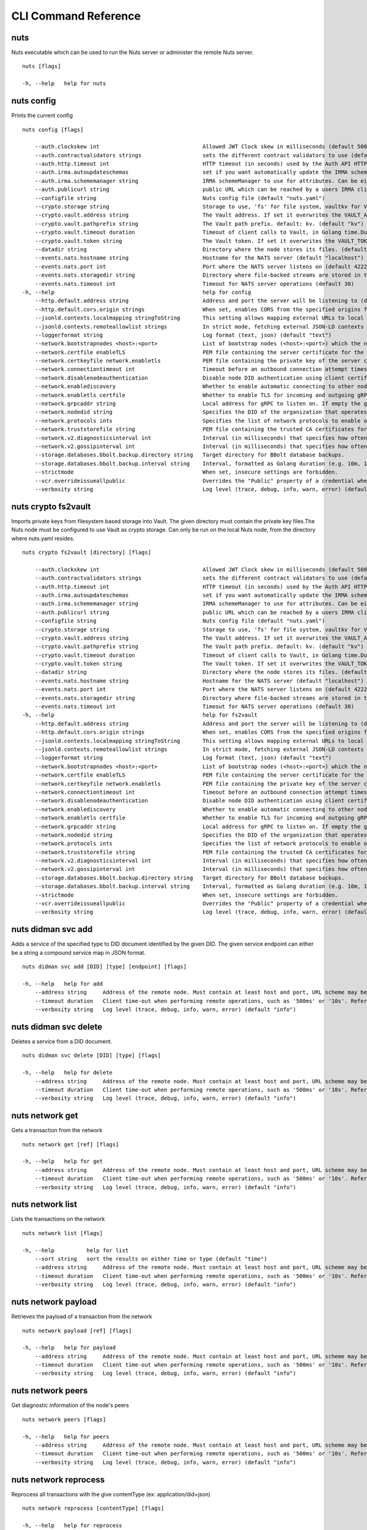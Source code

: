 .. _nuts-cli-reference:

CLI Command Reference
*********************


nuts
^^^^

Nuts executable which can be used to run the Nuts server or administer the remote Nuts server.

::

  nuts [flags]

  -h, --help   help for nuts

nuts config
^^^^^^^^^^^

Prints the current config

::

  nuts config [flags]

      --auth.clockskew int                                Allowed JWT Clock skew in milliseconds (default 5000)
      --auth.contractvalidators strings                   sets the different contract validators to use (default [irma,uzi,dummy])
      --auth.http.timeout int                             HTTP timeout (in seconds) used by the Auth API HTTP client (default 30)
      --auth.irma.autoupdateschemas                       set if you want automatically update the IRMA schemas every 60 minutes. (default true)
      --auth.irma.schememanager string                    IRMA schemeManager to use for attributes. Can be either 'pbdf' or 'irma-demo'. (default "pbdf")
      --auth.publicurl string                             public URL which can be reached by a users IRMA client, this should include the scheme and domain: https://example.com. Additional paths should only be added if some sort of url-rewriting is done in a reverse-proxy.
      --configfile string                                 Nuts config file (default "nuts.yaml")
      --crypto.storage string                             Storage to use, 'fs' for file system, vaultkv for Vault KV store, default: fs. (default "fs")
      --crypto.vault.address string                       The Vault address. If set it overwrites the VAULT_ADDR env var.
      --crypto.vault.pathprefix string                    The Vault path prefix. default: kv. (default "kv")
      --crypto.vault.timeout duration                     Timeout of client calls to Vault, in Golang time.Duration string format (e.g. 5s). (default 5s)
      --crypto.vault.token string                         The Vault token. If set it overwrites the VAULT_TOKEN env var.
      --datadir string                                    Directory where the node stores its files. (default "./data")
      --events.nats.hostname string                       Hostname for the NATS server (default "localhost")
      --events.nats.port int                              Port where the NATS server listens on (default 4222)
      --events.nats.storagedir string                     Directory where file-backed streams are stored in the NATS server
      --events.nats.timeout int                           Timeout for NATS server operations (default 30)
  -h, --help                                              help for config
      --http.default.address string                       Address and port the server will be listening to (default ":1323")
      --http.default.cors.origin strings                  When set, enables CORS from the specified origins for the on default HTTP interface.
      --jsonld.contexts.localmapping stringToString       This setting allows mapping external URLs to local files for e.g. preventing external dependencies. These mappings have precedence over those in remoteallowlist. (default [https://www.w3.org/2018/credentials/v1=assets/contexts/w3c-credentials-v1.ldjson,https://w3c-ccg.github.io/lds-jws2020/contexts/lds-jws2020-v1.json=assets/contexts/lds-jws2020-v1.ldjson,https://schema.org=assets/contexts/schema-org-v13.ldjson,https://nuts.nl/credentials/v1=assets/contexts/nuts.ldjson])
      --jsonld.contexts.remoteallowlist strings           In strict mode, fetching external JSON-LD contexts is not allowed except for context-URLs listed here. (default [https://schema.org,https://www.w3.org/2018/credentials/v1,https://w3c-ccg.github.io/lds-jws2020/contexts/lds-jws2020-v1.json])
      --loggerformat string                               Log format (text, json) (default "text")
      --network.bootstrapnodes <host>:<port>              List of bootstrap nodes (<host>:<port>) which the node initially connect to.
      --network.certfile enableTLS                        PEM file containing the server certificate for the gRPC server. Required when enableTLS is `true`.
      --network.certkeyfile network.enabletls             PEM file containing the private key of the server certificate. Required when network.enabletls is `true`.
      --network.connectiontimeout int                     Timeout before an outbound connection attempt times out (in milliseconds). (default 5000)
      --network.disablenodeauthentication                 Disable node DID authentication using client certificate, causing all node DIDs to be accepted. Unsafe option, only intended for workshops/demo purposes. Not allowed in strict-mode.
      --network.enablediscovery                           Whether to enable automatic connecting to other nodes. (default true)
      --network.enabletls certfile                        Whether to enable TLS for incoming and outgoing gRPC connections. When certfile or `certkeyfile` is specified it defaults to `true`, otherwise `false`. (default true)
      --network.grpcaddr string                           Local address for gRPC to listen on. If empty the gRPC server won't be started and other nodes will not be able to connect to this node (outbound connections can still be made). (default ":5555")
      --network.nodedid string                            Specifies the DID of the organization that operates this node, typically a vendor for EPD software. It is used to identify the node on the network. If the DID document does not exist of is deactivated, the node will not start.
      --network.protocols ints                            Specifies the list of network protocols to enable on the server. They are specified by version (1, 2). If not set, all protocols are enabled.
      --network.truststorefile string                     PEM file containing the trusted CA certificates for authenticating remote gRPC servers.
      --network.v2.diagnosticsinterval int                Interval (in milliseconds) that specifies how often the node should broadcast its diagnostic information to other nodes (specify 0 to disable). (default 5000)
      --network.v2.gossipinterval int                     Interval (in milliseconds) that specifies how often the node should gossip its new hashes to other nodes. (default 5000)
      --storage.databases.bbolt.backup.directory string   Target directory for BBolt database backups.
      --storage.databases.bbolt.backup.interval string    Interval, formatted as Golang duration (e.g. 10m, 1h) at which BBolt database backups will be performed. (default "0")
      --strictmode                                        When set, insecure settings are forbidden.
      --vcr.overrideissueallpublic                        Overrides the "Public" property of a credential when issuing credentials: if set to true, all issued credentials are published as public credentials, regardless of whether they're actually marked as public. (default true)
      --verbosity string                                  Log level (trace, debug, info, warn, error) (default "info")

nuts crypto fs2vault
^^^^^^^^^^^^^^^^^^^^

Imports private keys from filesystem based storage into Vault. The given directory must contain the private key files.The Nuts node must be configured to use Vault as crypto storage. Can only be run on the local Nuts node, from the directory where nuts.yaml resides.

::

  nuts crypto fs2vault [directory] [flags]

      --auth.clockskew int                                Allowed JWT Clock skew in milliseconds (default 5000)
      --auth.contractvalidators strings                   sets the different contract validators to use (default [irma,uzi,dummy])
      --auth.http.timeout int                             HTTP timeout (in seconds) used by the Auth API HTTP client (default 30)
      --auth.irma.autoupdateschemas                       set if you want automatically update the IRMA schemas every 60 minutes. (default true)
      --auth.irma.schememanager string                    IRMA schemeManager to use for attributes. Can be either 'pbdf' or 'irma-demo'. (default "pbdf")
      --auth.publicurl string                             public URL which can be reached by a users IRMA client, this should include the scheme and domain: https://example.com. Additional paths should only be added if some sort of url-rewriting is done in a reverse-proxy.
      --configfile string                                 Nuts config file (default "nuts.yaml")
      --crypto.storage string                             Storage to use, 'fs' for file system, vaultkv for Vault KV store, default: fs. (default "fs")
      --crypto.vault.address string                       The Vault address. If set it overwrites the VAULT_ADDR env var.
      --crypto.vault.pathprefix string                    The Vault path prefix. default: kv. (default "kv")
      --crypto.vault.timeout duration                     Timeout of client calls to Vault, in Golang time.Duration string format (e.g. 5s). (default 5s)
      --crypto.vault.token string                         The Vault token. If set it overwrites the VAULT_TOKEN env var.
      --datadir string                                    Directory where the node stores its files. (default "./data")
      --events.nats.hostname string                       Hostname for the NATS server (default "localhost")
      --events.nats.port int                              Port where the NATS server listens on (default 4222)
      --events.nats.storagedir string                     Directory where file-backed streams are stored in the NATS server
      --events.nats.timeout int                           Timeout for NATS server operations (default 30)
  -h, --help                                              help for fs2vault
      --http.default.address string                       Address and port the server will be listening to (default ":1323")
      --http.default.cors.origin strings                  When set, enables CORS from the specified origins for the on default HTTP interface.
      --jsonld.contexts.localmapping stringToString       This setting allows mapping external URLs to local files for e.g. preventing external dependencies. These mappings have precedence over those in remoteallowlist. (default [https://www.w3.org/2018/credentials/v1=assets/contexts/w3c-credentials-v1.ldjson,https://w3c-ccg.github.io/lds-jws2020/contexts/lds-jws2020-v1.json=assets/contexts/lds-jws2020-v1.ldjson,https://schema.org=assets/contexts/schema-org-v13.ldjson,https://nuts.nl/credentials/v1=assets/contexts/nuts.ldjson])
      --jsonld.contexts.remoteallowlist strings           In strict mode, fetching external JSON-LD contexts is not allowed except for context-URLs listed here. (default [https://schema.org,https://www.w3.org/2018/credentials/v1,https://w3c-ccg.github.io/lds-jws2020/contexts/lds-jws2020-v1.json])
      --loggerformat string                               Log format (text, json) (default "text")
      --network.bootstrapnodes <host>:<port>              List of bootstrap nodes (<host>:<port>) which the node initially connect to.
      --network.certfile enableTLS                        PEM file containing the server certificate for the gRPC server. Required when enableTLS is `true`.
      --network.certkeyfile network.enabletls             PEM file containing the private key of the server certificate. Required when network.enabletls is `true`.
      --network.connectiontimeout int                     Timeout before an outbound connection attempt times out (in milliseconds). (default 5000)
      --network.disablenodeauthentication                 Disable node DID authentication using client certificate, causing all node DIDs to be accepted. Unsafe option, only intended for workshops/demo purposes. Not allowed in strict-mode.
      --network.enablediscovery                           Whether to enable automatic connecting to other nodes. (default true)
      --network.enabletls certfile                        Whether to enable TLS for incoming and outgoing gRPC connections. When certfile or `certkeyfile` is specified it defaults to `true`, otherwise `false`. (default true)
      --network.grpcaddr string                           Local address for gRPC to listen on. If empty the gRPC server won't be started and other nodes will not be able to connect to this node (outbound connections can still be made). (default ":5555")
      --network.nodedid string                            Specifies the DID of the organization that operates this node, typically a vendor for EPD software. It is used to identify the node on the network. If the DID document does not exist of is deactivated, the node will not start.
      --network.protocols ints                            Specifies the list of network protocols to enable on the server. They are specified by version (1, 2). If not set, all protocols are enabled.
      --network.truststorefile string                     PEM file containing the trusted CA certificates for authenticating remote gRPC servers.
      --network.v2.diagnosticsinterval int                Interval (in milliseconds) that specifies how often the node should broadcast its diagnostic information to other nodes (specify 0 to disable). (default 5000)
      --network.v2.gossipinterval int                     Interval (in milliseconds) that specifies how often the node should gossip its new hashes to other nodes. (default 5000)
      --storage.databases.bbolt.backup.directory string   Target directory for BBolt database backups.
      --storage.databases.bbolt.backup.interval string    Interval, formatted as Golang duration (e.g. 10m, 1h) at which BBolt database backups will be performed. (default "0")
      --strictmode                                        When set, insecure settings are forbidden.
      --vcr.overrideissueallpublic                        Overrides the "Public" property of a credential when issuing credentials: if set to true, all issued credentials are published as public credentials, regardless of whether they're actually marked as public. (default true)
      --verbosity string                                  Log level (trace, debug, info, warn, error) (default "info")

nuts didman svc add
^^^^^^^^^^^^^^^^^^^

Adds a service of the specified type to DID document identified by the given DID. The given service endpoint can either be a string a compound service map in JSON format.

::

  nuts didman svc add [DID] [type] [endpoint] [flags]

  -h, --help   help for add
      --address string     Address of the remote node. Must contain at least host and port, URL scheme may be omitted. In that case it 'http://' is prepended. (default "localhost:1323")
      --timeout duration   Client time-out when performing remote operations, such as '500ms' or '10s'. Refer to Golang's 'time.Duration' syntax for a more elaborate description of the syntax. (default 10s)
      --verbosity string   Log level (trace, debug, info, warn, error) (default "info")

nuts didman svc delete
^^^^^^^^^^^^^^^^^^^^^^

Deletes a service from a DID document.

::

  nuts didman svc delete [DID] [type] [flags]

  -h, --help   help for delete
      --address string     Address of the remote node. Must contain at least host and port, URL scheme may be omitted. In that case it 'http://' is prepended. (default "localhost:1323")
      --timeout duration   Client time-out when performing remote operations, such as '500ms' or '10s'. Refer to Golang's 'time.Duration' syntax for a more elaborate description of the syntax. (default 10s)
      --verbosity string   Log level (trace, debug, info, warn, error) (default "info")

nuts network get
^^^^^^^^^^^^^^^^

Gets a transaction from the network

::

  nuts network get [ref] [flags]

  -h, --help   help for get
      --address string     Address of the remote node. Must contain at least host and port, URL scheme may be omitted. In that case it 'http://' is prepended. (default "localhost:1323")
      --timeout duration   Client time-out when performing remote operations, such as '500ms' or '10s'. Refer to Golang's 'time.Duration' syntax for a more elaborate description of the syntax. (default 10s)
      --verbosity string   Log level (trace, debug, info, warn, error) (default "info")

nuts network list
^^^^^^^^^^^^^^^^^

Lists the transactions on the network

::

  nuts network list [flags]

  -h, --help          help for list
      --sort string   sort the results on either time or type (default "time")
      --address string     Address of the remote node. Must contain at least host and port, URL scheme may be omitted. In that case it 'http://' is prepended. (default "localhost:1323")
      --timeout duration   Client time-out when performing remote operations, such as '500ms' or '10s'. Refer to Golang's 'time.Duration' syntax for a more elaborate description of the syntax. (default 10s)
      --verbosity string   Log level (trace, debug, info, warn, error) (default "info")

nuts network payload
^^^^^^^^^^^^^^^^^^^^

Retrieves the payload of a transaction from the network

::

  nuts network payload [ref] [flags]

  -h, --help   help for payload
      --address string     Address of the remote node. Must contain at least host and port, URL scheme may be omitted. In that case it 'http://' is prepended. (default "localhost:1323")
      --timeout duration   Client time-out when performing remote operations, such as '500ms' or '10s'. Refer to Golang's 'time.Duration' syntax for a more elaborate description of the syntax. (default 10s)
      --verbosity string   Log level (trace, debug, info, warn, error) (default "info")

nuts network peers
^^^^^^^^^^^^^^^^^^

Get diagnostic information of the node's peers

::

  nuts network peers [flags]

  -h, --help   help for peers
      --address string     Address of the remote node. Must contain at least host and port, URL scheme may be omitted. In that case it 'http://' is prepended. (default "localhost:1323")
      --timeout duration   Client time-out when performing remote operations, such as '500ms' or '10s'. Refer to Golang's 'time.Duration' syntax for a more elaborate description of the syntax. (default 10s)
      --verbosity string   Log level (trace, debug, info, warn, error) (default "info")

nuts network reprocess
^^^^^^^^^^^^^^^^^^^^^^

Reprocess all transactions with the give contentType (ex: application/did+json)

::

  nuts network reprocess [contentType] [flags]

  -h, --help   help for reprocess
      --address string     Address of the remote node. Must contain at least host and port, URL scheme may be omitted. In that case it 'http://' is prepended. (default "localhost:1323")
      --timeout duration   Client time-out when performing remote operations, such as '500ms' or '10s'. Refer to Golang's 'time.Duration' syntax for a more elaborate description of the syntax. (default 10s)
      --verbosity string   Log level (trace, debug, info, warn, error) (default "info")

nuts server
^^^^^^^^^^^

Starts the Nuts server

::

  nuts server [flags]

      --auth.clockskew int                                Allowed JWT Clock skew in milliseconds (default 5000)
      --auth.contractvalidators strings                   sets the different contract validators to use (default [irma,uzi,dummy])
      --auth.http.timeout int                             HTTP timeout (in seconds) used by the Auth API HTTP client (default 30)
      --auth.irma.autoupdateschemas                       set if you want automatically update the IRMA schemas every 60 minutes. (default true)
      --auth.irma.schememanager string                    IRMA schemeManager to use for attributes. Can be either 'pbdf' or 'irma-demo'. (default "pbdf")
      --auth.publicurl string                             public URL which can be reached by a users IRMA client, this should include the scheme and domain: https://example.com. Additional paths should only be added if some sort of url-rewriting is done in a reverse-proxy.
      --configfile string                                 Nuts config file (default "nuts.yaml")
      --crypto.storage string                             Storage to use, 'fs' for file system, vaultkv for Vault KV store, default: fs. (default "fs")
      --crypto.vault.address string                       The Vault address. If set it overwrites the VAULT_ADDR env var.
      --crypto.vault.pathprefix string                    The Vault path prefix. default: kv. (default "kv")
      --crypto.vault.timeout duration                     Timeout of client calls to Vault, in Golang time.Duration string format (e.g. 5s). (default 5s)
      --crypto.vault.token string                         The Vault token. If set it overwrites the VAULT_TOKEN env var.
      --datadir string                                    Directory where the node stores its files. (default "./data")
      --events.nats.hostname string                       Hostname for the NATS server (default "localhost")
      --events.nats.port int                              Port where the NATS server listens on (default 4222)
      --events.nats.storagedir string                     Directory where file-backed streams are stored in the NATS server
      --events.nats.timeout int                           Timeout for NATS server operations (default 30)
  -h, --help                                              help for server
      --http.default.address string                       Address and port the server will be listening to (default ":1323")
      --http.default.cors.origin strings                  When set, enables CORS from the specified origins for the on default HTTP interface.
      --jsonld.contexts.localmapping stringToString       This setting allows mapping external URLs to local files for e.g. preventing external dependencies. These mappings have precedence over those in remoteallowlist. (default [https://www.w3.org/2018/credentials/v1=assets/contexts/w3c-credentials-v1.ldjson,https://w3c-ccg.github.io/lds-jws2020/contexts/lds-jws2020-v1.json=assets/contexts/lds-jws2020-v1.ldjson,https://schema.org=assets/contexts/schema-org-v13.ldjson,https://nuts.nl/credentials/v1=assets/contexts/nuts.ldjson])
      --jsonld.contexts.remoteallowlist strings           In strict mode, fetching external JSON-LD contexts is not allowed except for context-URLs listed here. (default [https://schema.org,https://www.w3.org/2018/credentials/v1,https://w3c-ccg.github.io/lds-jws2020/contexts/lds-jws2020-v1.json])
      --loggerformat string                               Log format (text, json) (default "text")
      --network.bootstrapnodes <host>:<port>              List of bootstrap nodes (<host>:<port>) which the node initially connect to.
      --network.certfile enableTLS                        PEM file containing the server certificate for the gRPC server. Required when enableTLS is `true`.
      --network.certkeyfile network.enabletls             PEM file containing the private key of the server certificate. Required when network.enabletls is `true`.
      --network.connectiontimeout int                     Timeout before an outbound connection attempt times out (in milliseconds). (default 5000)
      --network.disablenodeauthentication                 Disable node DID authentication using client certificate, causing all node DIDs to be accepted. Unsafe option, only intended for workshops/demo purposes. Not allowed in strict-mode.
      --network.enablediscovery                           Whether to enable automatic connecting to other nodes. (default true)
      --network.enabletls certfile                        Whether to enable TLS for incoming and outgoing gRPC connections. When certfile or `certkeyfile` is specified it defaults to `true`, otherwise `false`. (default true)
      --network.grpcaddr string                           Local address for gRPC to listen on. If empty the gRPC server won't be started and other nodes will not be able to connect to this node (outbound connections can still be made). (default ":5555")
      --network.nodedid string                            Specifies the DID of the organization that operates this node, typically a vendor for EPD software. It is used to identify the node on the network. If the DID document does not exist of is deactivated, the node will not start.
      --network.protocols ints                            Specifies the list of network protocols to enable on the server. They are specified by version (1, 2). If not set, all protocols are enabled.
      --network.truststorefile string                     PEM file containing the trusted CA certificates for authenticating remote gRPC servers.
      --network.v2.diagnosticsinterval int                Interval (in milliseconds) that specifies how often the node should broadcast its diagnostic information to other nodes (specify 0 to disable). (default 5000)
      --network.v2.gossipinterval int                     Interval (in milliseconds) that specifies how often the node should gossip its new hashes to other nodes. (default 5000)
      --storage.databases.bbolt.backup.directory string   Target directory for BBolt database backups.
      --storage.databases.bbolt.backup.interval string    Interval, formatted as Golang duration (e.g. 10m, 1h) at which BBolt database backups will be performed. (default "0")
      --strictmode                                        When set, insecure settings are forbidden.
      --vcr.overrideissueallpublic                        Overrides the "Public" property of a credential when issuing credentials: if set to true, all issued credentials are published as public credentials, regardless of whether they're actually marked as public. (default true)
      --verbosity string                                  Log level (trace, debug, info, warn, error) (default "info")

nuts status
^^^^^^^^^^^

Shows the status of the Nuts Node.

::

  nuts status [flags]

      --address string     Address of the remote node. Must contain at least host and port, URL scheme may be omitted. In that case it 'http://' is prepended. (default "localhost:1323")
  -h, --help               help for status
      --timeout duration   Client time-out when performing remote operations, such as '500ms' or '10s'. Refer to Golang's 'time.Duration' syntax for a more elaborate description of the syntax. (default 10s)
      --verbosity string   Log level (trace, debug, info, warn, error) (default "info")

nuts vcr list-trusted
^^^^^^^^^^^^^^^^^^^^^

List trusted issuers for given credential type

::

  nuts vcr list-trusted [type] [flags]

  -h, --help   help for list-trusted
      --address string     Address of the remote node. Must contain at least host and port, URL scheme may be omitted. In that case it 'http://' is prepended. (default "localhost:1323")
      --timeout duration   Client time-out when performing remote operations, such as '500ms' or '10s'. Refer to Golang's 'time.Duration' syntax for a more elaborate description of the syntax. (default 10s)
      --verbosity string   Log level (trace, debug, info, warn, error) (default "info")

nuts vcr list-untrusted
^^^^^^^^^^^^^^^^^^^^^^^

List untrusted issuers for given credential type

::

  nuts vcr list-untrusted [type] [flags]

  -h, --help   help for list-untrusted
      --address string     Address of the remote node. Must contain at least host and port, URL scheme may be omitted. In that case it 'http://' is prepended. (default "localhost:1323")
      --timeout duration   Client time-out when performing remote operations, such as '500ms' or '10s'. Refer to Golang's 'time.Duration' syntax for a more elaborate description of the syntax. (default 10s)
      --verbosity string   Log level (trace, debug, info, warn, error) (default "info")

nuts vcr trust
^^^^^^^^^^^^^^

Trust VCs of a certain credential type when published by the given issuer.

::

  nuts vcr trust [type] [issuer DID] [flags]

  -h, --help   help for trust
      --address string     Address of the remote node. Must contain at least host and port, URL scheme may be omitted. In that case it 'http://' is prepended. (default "localhost:1323")
      --timeout duration   Client time-out when performing remote operations, such as '500ms' or '10s'. Refer to Golang's 'time.Duration' syntax for a more elaborate description of the syntax. (default 10s)
      --verbosity string   Log level (trace, debug, info, warn, error) (default "info")

nuts vcr untrust
^^^^^^^^^^^^^^^^

Untrust VCs of a certain credential type when published by the given issuer.

::

  nuts vcr untrust [type] [issuer DID] [flags]

  -h, --help   help for untrust
      --address string     Address of the remote node. Must contain at least host and port, URL scheme may be omitted. In that case it 'http://' is prepended. (default "localhost:1323")
      --timeout duration   Client time-out when performing remote operations, such as '500ms' or '10s'. Refer to Golang's 'time.Duration' syntax for a more elaborate description of the syntax. (default 10s)
      --verbosity string   Log level (trace, debug, info, warn, error) (default "info")

nuts vdr add-keyagreement
^^^^^^^^^^^^^^^^^^^^^^^^^

Add a key agreement key to the DID document. It must be a reference to an existing key in the same DID document, for instance created using the `addvm` command. When successful, it outputs the updated DID document.

::

  nuts vdr add-keyagreement [KID] [flags]

  -h, --help   help for add-keyagreement
      --address string     Address of the remote node. Must contain at least host and port, URL scheme may be omitted. In that case it 'http://' is prepended. (default "localhost:1323")
      --timeout duration   Client time-out when performing remote operations, such as '500ms' or '10s'. Refer to Golang's 'time.Duration' syntax for a more elaborate description of the syntax. (default 10s)
      --verbosity string   Log level (trace, debug, info, warn, error) (default "info")

nuts vdr addvm
^^^^^^^^^^^^^^

Add a verification method key to the DID document.

::

  nuts vdr addvm [DID] [flags]

  -h, --help   help for addvm
      --address string     Address of the remote node. Must contain at least host and port, URL scheme may be omitted. In that case it 'http://' is prepended. (default "localhost:1323")
      --timeout duration   Client time-out when performing remote operations, such as '500ms' or '10s'. Refer to Golang's 'time.Duration' syntax for a more elaborate description of the syntax. (default 10s)
      --verbosity string   Log level (trace, debug, info, warn, error) (default "info")

nuts vdr conflicted
^^^^^^^^^^^^^^^^^^^

Print conflicted documents and their metadata

::

  nuts vdr conflicted [flags]

      --document   Pass 'true' to only print the document (unless other flags are provided as well).
  -h, --help       help for conflicted
      --metadata   Pass 'true' to only print the metadata (unless other flags are provided as well).
      --address string     Address of the remote node. Must contain at least host and port, URL scheme may be omitted. In that case it 'http://' is prepended. (default "localhost:1323")
      --timeout duration   Client time-out when performing remote operations, such as '500ms' or '10s'. Refer to Golang's 'time.Duration' syntax for a more elaborate description of the syntax. (default 10s)
      --verbosity string   Log level (trace, debug, info, warn, error) (default "info")

nuts vdr create-did
^^^^^^^^^^^^^^^^^^^

Registers a new DID

::

  nuts vdr create-did [flags]

      --assertionMethod        Pass 'false' to disable assertionMethod capabilities. (default true)
      --authentication         Pass 'true' to enable authentication capabilities.
      --capabilityDelegation   Pass 'true' to enable capabilityDelegation capabilities.
      --capabilityInvocation   Pass 'false' to disable capabilityInvocation capabilities. (default true)
      --controllers strings    Comma-separated list of DIDs that can control the generated DID Document.
  -h, --help                   help for create-did
      --keyAgreement           Pass 'true' to enable keyAgreement capabilities.
      --selfControl            Pass 'false' to disable DID Document control. (default true)
      --address string     Address of the remote node. Must contain at least host and port, URL scheme may be omitted. In that case it 'http://' is prepended. (default "localhost:1323")
      --timeout duration   Client time-out when performing remote operations, such as '500ms' or '10s'. Refer to Golang's 'time.Duration' syntax for a more elaborate description of the syntax. (default 10s)
      --verbosity string   Log level (trace, debug, info, warn, error) (default "info")

nuts vdr deactivate
^^^^^^^^^^^^^^^^^^^

Deactivate a DID document based on its DID

::

  nuts vdr deactivate [DID] [flags]

  -h, --help   help for deactivate
      --address string     Address of the remote node. Must contain at least host and port, URL scheme may be omitted. In that case it 'http://' is prepended. (default "localhost:1323")
      --timeout duration   Client time-out when performing remote operations, such as '500ms' or '10s'. Refer to Golang's 'time.Duration' syntax for a more elaborate description of the syntax. (default 10s)
      --verbosity string   Log level (trace, debug, info, warn, error) (default "info")

nuts vdr delvm
^^^^^^^^^^^^^^

Deletes a verification method from the DID document.

::

  nuts vdr delvm [DID] [kid] [flags]

  -h, --help   help for delvm
      --address string     Address of the remote node. Must contain at least host and port, URL scheme may be omitted. In that case it 'http://' is prepended. (default "localhost:1323")
      --timeout duration   Client time-out when performing remote operations, such as '500ms' or '10s'. Refer to Golang's 'time.Duration' syntax for a more elaborate description of the syntax. (default 10s)
      --verbosity string   Log level (trace, debug, info, warn, error) (default "info")

nuts vdr resolve
^^^^^^^^^^^^^^^^

Resolve a DID document based on its DID

::

  nuts vdr resolve [DID] [flags]

      --document   Pass 'true' to only print the document (unless other flags are provided as well).
  -h, --help       help for resolve
      --metadata   Pass 'true' to only print the metadata (unless other flags are provided as well).
      --address string     Address of the remote node. Must contain at least host and port, URL scheme may be omitted. In that case it 'http://' is prepended. (default "localhost:1323")
      --timeout duration   Client time-out when performing remote operations, such as '500ms' or '10s'. Refer to Golang's 'time.Duration' syntax for a more elaborate description of the syntax. (default 10s)
      --verbosity string   Log level (trace, debug, info, warn, error) (default "info")

nuts vdr update
^^^^^^^^^^^^^^^

Update a DID with the given DID document, this replaces the DID document. If no file is given, a pipe is assumed. The hash is needed to prevent concurrent updates.

::

  nuts vdr update [DID] [hash] [file] [flags]

  -h, --help   help for update
      --address string     Address of the remote node. Must contain at least host and port, URL scheme may be omitted. In that case it 'http://' is prepended. (default "localhost:1323")
      --timeout duration   Client time-out when performing remote operations, such as '500ms' or '10s'. Refer to Golang's 'time.Duration' syntax for a more elaborate description of the syntax. (default 10s)
      --verbosity string   Log level (trace, debug, info, warn, error) (default "info")
